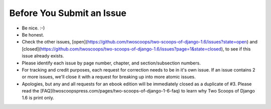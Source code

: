 Before You Submit an Issue
===========================

* Be nice. :-)
* Be honest.
* Check the other issues, [open](https://github.com/twoscoops/two-scoops-of-django-1.6/issues?state=open) and [closed](https://github.com/twoscoops/two-scoops-of-django-1.6/issues?page=1&state=closed), to see if this issue already exists.
* Please identify each issue by page number, chapter, and section/subsection numbers.
* For tracking and credit purposes, each request for correction needs to be in it's own issue. If an issue contains 2 or more issues, we'll close it with a request for breaking up into more atomic issues.
* Apologies, but any and all requests for an ebook edition will be immediately closed as a duplicate of #3. Please read the [FAQ](twoscoopspress.com/pages/two-scoops-of-django-1-6-faq) to learn why Two Scoops of Django 1.6 is print only. 
